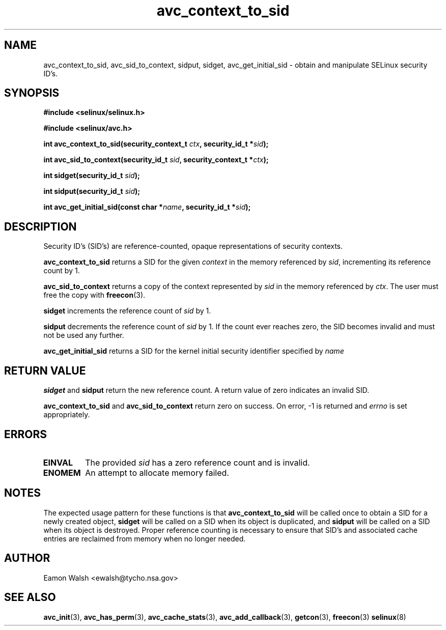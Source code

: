 .\" Hey Emacs! This file is -*- nroff -*- source.
.\"
.\" Author: Eamon Walsh (ewalsh@tycho.nsa.gov) 2004
.TH "avc_context_to_sid" "3" "27 May 2004" "" "SELinux API documentation"
.SH "NAME"
avc_context_to_sid, avc_sid_to_context, sidput, sidget, avc_get_initial_sid \- obtain and manipulate SELinux security ID's.
.SH "SYNOPSIS"
.B #include <selinux/selinux.h>

.B #include <selinux/avc.h>
.sp
.BI "int avc_context_to_sid(security_context_t " ctx ", security_id_t *" sid ");"
.sp
.BI "int avc_sid_to_context(security_id_t " sid ", security_context_t *" ctx ");"
.sp
.BI "int sidget(security_id_t " sid ");"
.sp
.BI "int sidput(security_id_t " sid ");"
.sp
.BI "int avc_get_initial_sid(const char *" name ", security_id_t *" sid ");"
.sp
.SH "DESCRIPTION"
Security ID's (SID's) are reference-counted, opaque representations of security contexts.  

.B avc_context_to_sid
returns a SID for the given
.I context
in the memory referenced by
.IR sid ,
incrementing its reference count by 1.

.B avc_sid_to_context
returns a copy of the context represented by
.I sid
in the memory referenced by
.IR ctx .
The user must free the copy with
.BR freecon (3).

.B sidget
increments the reference count of
.I sid 
by 1.

.B sidput
decrements the reference count of
.I sid
by 1.  If the count ever reaches zero, the SID becomes
invalid and must not be used any further.

.B avc_get_initial_sid
returns a SID for the kernel initial security identifier specified by 
.I name

.SH "RETURN VALUE"
.B sidget
and
.B sidput
return the new reference count.  A return value of zero indicates
an invalid SID.

.B avc_context_to_sid
and
.B avc_sid_to_context
return zero on success.  On error, \-1 is returned and
.I errno
is set appropriately.

.SH "ERRORS"
.TP
.B EINVAL
The provided
.I sid
has a zero reference count and is invalid.
.TP
.B ENOMEM
An attempt to allocate memory failed.

.SH "NOTES"
The expected usage pattern for these functions is that
.B avc_context_to_sid
will be called once to obtain a SID for a newly created object,
.B sidget
will be called on a SID when its object is duplicated, and
.B sidput
will be called on a SID when its object is destroyed.  Proper reference counting is necessary to ensure that SID's and associated cache entries are reclaimed from memory when no longer needed.

.SH "AUTHOR"
Eamon Walsh <ewalsh@tycho.nsa.gov>

.SH "SEE ALSO"
.BR avc_init (3),
.BR avc_has_perm (3),
.BR avc_cache_stats (3),
.BR avc_add_callback (3),
.BR getcon (3),
.BR freecon (3)
.BR selinux (8)
